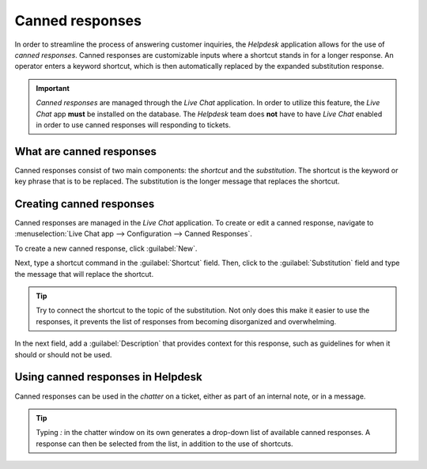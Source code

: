 ================
Canned responses
================

In order to streamline the process of answering customer inquiries, the *Helpdesk* application
allows for the use of *canned responses*. Canned responses are customizable inputs where a shortcut
stands in for a longer response. An operator enters a keyword shortcut, which is then automatically
replaced by the expanded substitution response.

.. important::
   *Canned responses* are managed through the *Live Chat* application. In order to utilize this
   feature, the *Live Chat* app **must** be installed on the database. The *Helpdesk* team does
   **not** have to have *Live Chat* enabled in order to use canned responses will responding to
   tickets.

What are canned responses
=========================

Canned responses consist of two main components: the *shortcut* and the *substitution*. The shortcut
is the keyword or key phrase that is to be replaced. The substitution is the longer message that
replaces the shortcut.

Creating canned responses
=========================

Canned responses are managed in the *Live Chat* application. To create or edit a canned response,
navigate to :menuselection:`Live Chat app --> Configuration --> Canned Responses`.

To create a new canned response, click :guilabel:`New`.

Next, type a shortcut command in the :guilabel:`Shortcut` field. Then, click to the
:guilabel:`Substitution` field and type the message that will replace the shortcut.

.. tip::
   Try to connect the shortcut to the topic of the substitution. Not only does this make it easier
   to use the responses, it prevents the list of responses from becoming disorganized and
   overwhelming.

In the next field, add a :guilabel:`Description` that provides context for this response, such as
guidelines for when it should or should not be used.

Using canned responses in Helpdesk
==================================

Canned responses can be used in the *chatter* on a ticket, either as part of an internal note, or in
a message.

.. tip::
   Typing `:` in the chatter window on its own generates a drop-down list of available canned
   responses. A response can then be selected from the list, in addition to the use of shortcuts.

.. example::
   While working on a customer issue, a support team member wants to add a message about the
   expected turnaround time for responses. They type `:` into the :guilabel:`Send Message` field on
   a *Helpdesk* ticket to see a list of available responses. They then either select or type the
   shortcut `timeline`. This shortcut is replaced with the message below.

